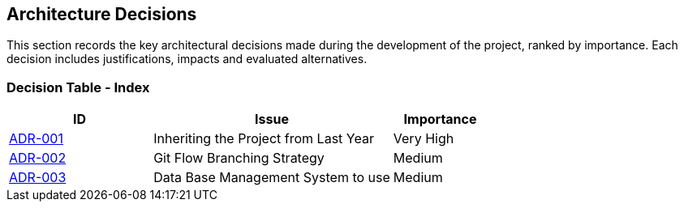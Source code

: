 ifndef::imagesdir[:imagesdir: ../images]

[[section-design-decisions]]
== Architecture Decisions
This section records the key architectural decisions made during the development of the project, ranked by importance. Each decision includes justifications, impacts and evaluated alternatives.

=== Decision Table - Index

[cols="3,5,2", options="header"]
|===
| ID  | Issue | Importance
| link:https://github.com/Arquisoft/wichat_es4b/wiki/Registro-de-decisiones-arquitectonicas#adr-001-herencia-del-proyecto-del-a%C3%B1o-anterior[ADR-001] | Inheriting the Project from Last Year | Very High
| link:https://github.com/Arquisoft/wichat_es4b/wiki/Registro-de-decisiones-arquitectonicas#adr-002-estrategia-de-ramificaci%C3%B3n-git-flow[ADR-002] | Git Flow Branching Strategy | Medium
| link:https://github.com/Arquisoft/wichat_es4b/wiki/Registro-de-decisiones-arquitectonicas#adr-003-sistema-de-gesti%C3%B3n-de-base-de-datos-a-usar[ADR-003] | Data Base Management System to use | Medium
|===

ifdef::arc42help[]
[role="arc42help"]
****
.Contents
Important, expensive, large scale or risky architecture decisions including rationales.
With "decisions" we mean selecting one alternative based on given criteria.

Please use your judgement to decide whether an architectural decision should be documented
here in this central section or whether you better document it locally
(e.g. within the white box template of one building block).

Avoid redundancy.
Refer to section 4, where you already captured the most important decisions of your architecture.

.Motivation
Stakeholders of your system should be able to comprehend and retrace your decisions.

.Form
Various options:

* ADR (https://cognitect.com/blog/2011/11/15/documenting-architecture-decisions[Documenting Architecture Decisions]) for every important decision
* List or table, ordered by importance and consequences or:
* more detailed in form of separate sections per decision

.Further Information

See https://docs.arc42.org/section-9/[Architecture Decisions] in the arc42 documentation.
There you will find links and examples about ADR.

****
endif::arc42help[]
